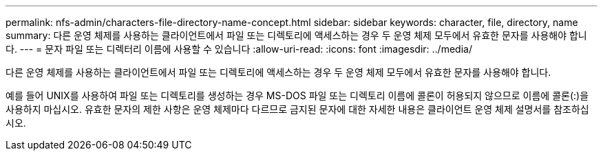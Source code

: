 ---
permalink: nfs-admin/characters-file-directory-name-concept.html 
sidebar: sidebar 
keywords: character, file, directory, name 
summary: 다른 운영 체제를 사용하는 클라이언트에서 파일 또는 디렉토리에 액세스하는 경우 두 운영 체제 모두에서 유효한 문자를 사용해야 합니다. 
---
= 문자 파일 또는 디렉터리 이름에 사용할 수 있습니다
:allow-uri-read: 
:icons: font
:imagesdir: ../media/


[role="lead"]
다른 운영 체제를 사용하는 클라이언트에서 파일 또는 디렉토리에 액세스하는 경우 두 운영 체제 모두에서 유효한 문자를 사용해야 합니다.

예를 들어 UNIX를 사용하여 파일 또는 디렉토리를 생성하는 경우 MS-DOS 파일 또는 디렉토리 이름에 콜론이 허용되지 않으므로 이름에 콜론(:)을 사용하지 마십시오. 유효한 문자의 제한 사항은 운영 체제마다 다르므로 금지된 문자에 대한 자세한 내용은 클라이언트 운영 체제 설명서를 참조하십시오.
